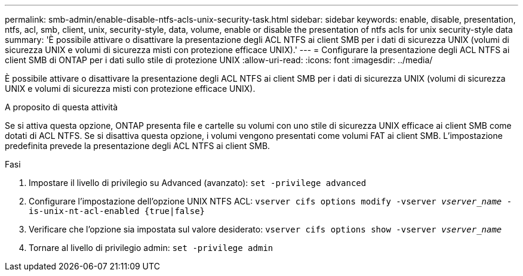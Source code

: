 ---
permalink: smb-admin/enable-disable-ntfs-acls-unix-security-task.html 
sidebar: sidebar 
keywords: enable, disable, presentation, ntfs, acl, smb, client, unix, security-style, data, volume, enable or disable the presentation of ntfs acls for unix security-style data 
summary: 'È possibile attivare o disattivare la presentazione degli ACL NTFS ai client SMB per i dati di sicurezza UNIX (volumi di sicurezza UNIX e volumi di sicurezza misti con protezione efficace UNIX).' 
---
= Configurare la presentazione degli ACL NTFS ai client SMB di ONTAP per i dati sullo stile di protezione UNIX
:allow-uri-read: 
:icons: font
:imagesdir: ../media/


[role="lead"]
È possibile attivare o disattivare la presentazione degli ACL NTFS ai client SMB per i dati di sicurezza UNIX (volumi di sicurezza UNIX e volumi di sicurezza misti con protezione efficace UNIX).

.A proposito di questa attività
Se si attiva questa opzione, ONTAP presenta file e cartelle su volumi con uno stile di sicurezza UNIX efficace ai client SMB come dotati di ACL NTFS. Se si disattiva questa opzione, i volumi vengono presentati come volumi FAT ai client SMB. L'impostazione predefinita prevede la presentazione degli ACL NTFS ai client SMB.

.Fasi
. Impostare il livello di privilegio su Advanced (avanzato): `set -privilege advanced`
. Configurare l'impostazione dell'opzione UNIX NTFS ACL: `vserver cifs options modify -vserver _vserver_name_ -is-unix-nt-acl-enabled {true|false}`
. Verificare che l'opzione sia impostata sul valore desiderato: `vserver cifs options show -vserver _vserver_name_`
. Tornare al livello di privilegio admin: `set -privilege admin`

